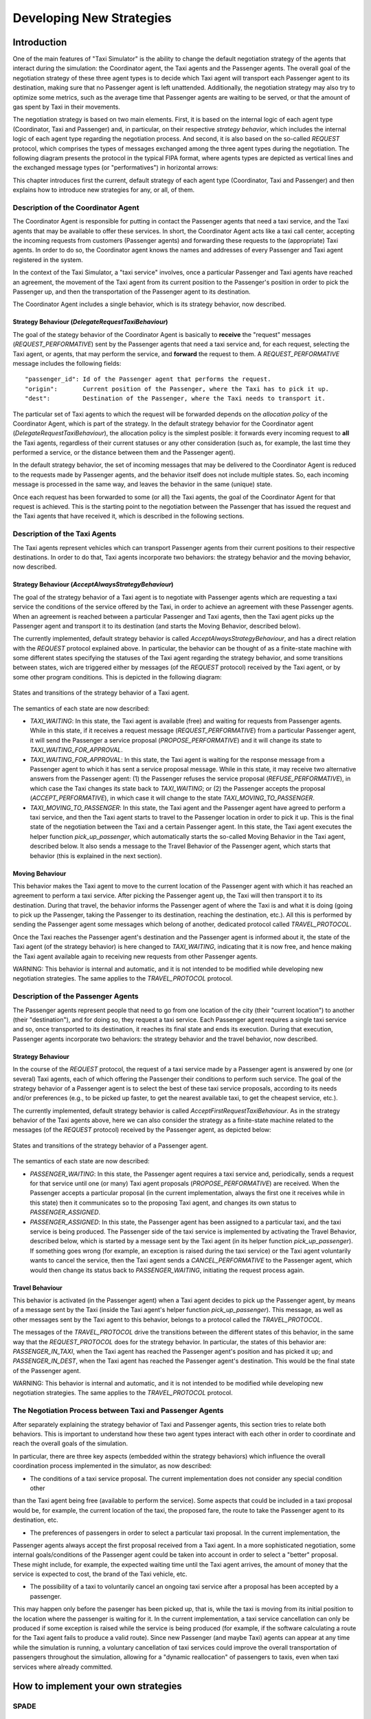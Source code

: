 
=========================
Developing New Strategies
=========================

Introduction
============

One of the main features of "Taxi Simulator" is the ability to change the default negotiation strategy of the agents that interact
during the simulation: the Coordinator agent, the Taxi agents and the Passenger agents. The overall goal of the negotiation
strategy of these three agent types is to decide which Taxi agent will transport each Passenger agent to its destination, making
sure that no Passenger agent is left unattended. Additionally, the negotiation strategy may also try to optimize some metrics,
such as the average time that Passenger agents are waiting to be served, or that the amount of gas spent by Taxi in their movements.

The negotiation strategy is based on two main elements. First, it is based on the internal logic of each agent type
(Coordinator, Taxi and Passenger) and, in particular, on their respective *strategy behavior*, which includes the
internal logic of each agent type regarding the negotiation process. And second, it is also based on the so-called `REQUEST`
protocol, which comprises the types of messages exchanged among the three agent types during the negotiation.
The following diagram presents the protocol in the typical FIPA format, where agents types are depicted as vertical lines
and the exchanged message types (or "performatives") in horizontal arrows:

.. image:: Request_protocol.png
   :scale: 40 %
   :align: center

This chapter introduces first the current, default strategy of each agent type (Coordinator, Taxi and Passenger) and
then explains how to introduce new strategies for any, or all, of them.




Description of the Coordinator Agent
------------------------------------

The Coordinator Agent is responsible for putting in contact the Passenger agents that need a taxi service, and the Taxi
agents that may be available to offer these services. In short, the Coordinator Agent acts like a taxi call center, accepting
the incoming requests from customers (Passenger agents) and forwarding these requests to the (appropriate) Taxi agents.
In order to do so, the Coordinator agent knows the names and addresses of every Passenger and Taxi agent registered in
the system.

In the context of the Taxi Simulator, a "taxi service" involves, once a particular Passenger
and Taxi agents have reached an agreement, the movement of the Taxi agent from its current position to the Passenger's position in
order to pick the Passenger up, and then the transportation of the Passenger agent to its destination.

The Coordinator Agent includes a single behavior, which is its strategy behavior, now described.


Strategy Behaviour (`DelegateRequestTaxiBehaviour`)
~~~~~~~~~~~~~~~~~~~~~~~~~~~~~~~~~~~~~~~~~~~~~~~~~~~

The goal of the stategy behavior of the Coordinator Agent is basically to **receive** the "request" messages (`REQUEST_PERFORMATIVE`)
sent by the Passenger agents that need a taxi service and, for each request, selecting the Taxi agent, or agents,
that may perform the service,
and **forward** the request to them. A `REQUEST_PERFORMATIVE` message includes the following fields::

                "passenger_id": Id of the Passenger agent that performs the request.
                "origin":       Current position of the Passenger, where the Taxi has to pick it up.
                "dest":         Destination of the Passenger, where the Taxi needs to transport it.

The particular set of Taxi agents to which the request will be forwarded depends on the *allocation policy* of the Coordinator
Agent, which is part of the strategy. In the default strategy behavior for the Coordinator agent (`DelegateRequestTaxiBehaviour`),
the allocation policy is the simplest posible: it forwards every incoming request to **all** the Taxi agents,
regardless of their current statuses or any other consideration (such as, for example, the last time they performed a service,
or the distance between them and the Passenger agent).

In the default strategy behavior, the set of incoming messages that may be delivered to the Coordinator Agent is reduced
to the requests made by Passenger agents, and the behavior itself does not include multiple states. So, each incoming message
is processed in the same way, and leaves the behavior in the same (unique) state.

Once each request has been forwarded to some (or all) the Taxi agents, the goal of the Coordinator Agent for that request
is achieved. This is the starting point to the negotiation between the Passenger that has issued the request and the
Taxi agents that have received it, which is described in the following sections.



Description of the Taxi Agents
------------------------------

The Taxi agents represent vehicles which can transport Passenger agents from their current positions to their respective
destinations. In order to do that, Taxi agents incorporate two behaviors: the strategy behavior and the moving behavior,
now described.


Strategy Behaviour (`AcceptAlwaysStrategyBehaviour`)
~~~~~~~~~~~~~~~~~~~~~~~~~~~~~~~~~~~~~~~~~~~~~~~~~~~~

The goal of the strategy behavior of a Taxi agent is to negotiate with Passenger agents which are requesting a taxi service
the conditions of the service offered by the Taxi, in order to achieve an agreement with these Passenger agents.
When an agreement is reached between a particular Passenger and Taxi agents, then the Taxi agent picks up the
Passenger agent and transport it to its destination (and starts the Moving Behavior, described below).

The currently implemented, default strategy behavior is called `AcceptAlwaysStrategyBehaviour`, and has a direct
relation with the `REQUEST` protocol explained above. In particular, the behavior can be thought of as a finite-state
machine with some different states specifying the statuses of the Taxi agent regarding the strategy behavior, and
some transitions between states, wich are triggered either by messages (of the `REQUEST` protocol) received by the
Taxi agent, or by some other program conditions. This is depicted in the following diagram:

.. figure:: Taxi_FSM.png
   :scale: 40 %
   :align: center

   States and transitions of the strategy behavior of a Taxi agent.


The semantics of each state are now described:

* `TAXI_WAITING`: In this state, the Taxi agent is available (free) and waiting for requests from Passenger agents.
  While in this state, if it receives a request message (`REQUEST_PERFORMATIVE`) from a particular Passenger agent,
  it will send the Passenger a service proposal (`PROPOSE_PERFORMATIVE`) and it will change its state to
  `TAXI_WAITING_FOR_APPROVAL`.


* `TAXI_WAITING_FOR_APPROVAL`: In this state, the Taxi agent is waiting for the response message from a Passenger agent
  to which it has sent a service proposal message. While in this state, it may receive two alternative answers from
  the Passenger agent: (1) the Passenger refuses the service proposal (`REFUSE_PERFORMATIVE`), in which case the Taxi
  changes its state back to `TAXI_WAITING`; or (2) the Passenger accepts the proposal (`ACCEPT_PERFORMATIVE`), in
  which case it will change to the state `TAXI_MOVING_TO_PASSENGER`.

* `TAXI_MOVING_TO_PASSENGER`: In this state, the Taxi agent and the Passenger agent have agreed to perform a taxi
  service, and then the Taxi agent starts to travel to the Passenger location in order to pick it up. This is
  the final state of the negotiation between the Taxi and a certain Passenger agent. In this state, the Taxi agent
  executes the helper function `pick_up_passenger`, which automatically starts the so-called Moving Behavior
  in the Taxi agent, described below. It also sends a message to the Travel Behavior of the Passenger agent, which
  starts that behavior (this is explained in the next section).


Moving Behaviour
~~~~~~~~~~~~~~~~
This behavior makes the Taxi agent to move to the current location of the Passenger agent with which it has reached
an agreement to perform a taxi service. After picking the Passenger agent up, the Taxi will then transport it to
its destination. During that travel, the behavior informs the Passenger agent of where the Taxi is and what it is
doing (going to pick up the Passenger, taking the Passenger to its destination, reaching the destination, etc.). All
this is performed by sending the Passenger agent some messages which belong of another, dedicated protocol
called `TRAVEL_PROTOCOL`.

Once the Taxi reaches the Passenger agent's destination and the Passenger agent is informed about it, the state of
the Taxi agent (of the strategy behavior) is here changed to `TAXI_WAITING`, indicating that it is now free,
and hence making the Taxi agent available again to receiving new requests from other Passenger agents.

WARNING: This behavior is internal and automatic, and it is not intended to be modified while developing
new negotiation strategies. The same applies to the `TRAVEL_PROTOCOL` protocol.



Description of the Passenger Agents
-----------------------------------

The Passenger agents represent people that need to go from one location of the city (their "current location") to
another (their "destination"), and for doing so, they request a taxi service. Each Passenger agent requires a single
taxi service and so, once transported to its destination, it reaches its final state and ends its execution. During
that execution, Passenger agents incorporate two behaviors: the strategy behavior and the travel behavior, now described.


Strategy Behaviour
~~~~~~~~~~~~~~~~~~

In the course of the `REQUEST` protocol, the request of a taxi service made by a Passenger agent is answered
by one (or several) Taxi agents, each of which offering the Passenger their conditions to perform such service.
The goal of the strategy behavior of a Passenger agent is to select the best of these taxi service proposals,
according to its needs and/or preferences (e.g., to be picked up faster, to get the nearest available taxi,
to get the cheapest service, etc.).


The currently implemented, default strategy behavior is called `AcceptFirstRequestTaxiBehaviour`. As in the
strategy behavior of the Taxi agents above, here we can also consider the strategy as a finite-state machine related to
the messages (of the `REQUEST` protocol) received by the Passenger agent, as depicted below:


.. figure:: Passenger_FSM.png
   :scale: 40 %
   :align: center

   States and transitions of the strategy behavior of a Passenger agent.

The semantics of each state are now described:

* `PASSENGER_WAITING`: In this state, the Passenger agent requires a taxi service and, periodically, sends a
  request for that service until one (or many) Taxi agent proposals (`PROPOSE_PERFORMATIVE`) are received.
  When the Passenger accepts a particular proposal (in the current implementation, always the first one it
  receives while in this state) then it communicates so to the proposing Taxi agent, and changes its own status
  to `PASSENGER_ASSIGNED`.


* `PASSENGER_ASSIGNED`: In this state, the Passenger agent has been assigned to a particular taxi, and the taxi service
  is being produced. The Passenger side of the taxi service is implemented by activating the Travel Behavior, described
  below, which is started by a message sent by the Taxi agent (in its helper function `pick_up_passenger`).
  If something goes wrong (for example, an exception is raised during the taxi service) or the Taxi agent voluntarily
  wants to cancel the service, then the Taxi agent sends a `CANCEL_PERFORMATIVE` to the Passenger agent, which
  would then change its status back to `PASSENGER_WAITING`, initiating the request process again.



Travel Behaviour
~~~~~~~~~~~~~~~~

This behavior is activated (in the Passenger agent) when a Taxi agent decides to pick up the Passenger agent, by
means of a message sent by the Taxi (inside the Taxi agent's helper function `pick_up_passenger`). This message,
as well as other messages sent by the Taxi agent to this behavior, belongs to a protocol called the `TRAVEL_PROTOCOL`.

The messages of the `TRAVEL_PROTOCOL` drive the transitions between the different states of this behavior, in
the same way that the `REQUEST_PROTOCOL` does for the strategy behavior. In particular, the states of this behavior
are: `PASSENGER_IN_TAXI`, when the Taxi agent has reached the Passenger agent's position and has picked it up; and
`PASSENGER_IN_DEST`, when the Taxi agent has reached the Passenger agent's destination. This would be the final state
of the Passenger agent.

WARNING: This behavior is internal and automatic, and it is not intended to be modified while developing
new negotiation strategies. The same applies to the `TRAVEL_PROTOCOL` protocol.



The Negotiation Process between Taxi and Passenger Agents
---------------------------------------------------------

After separately explaining the strategy behavior of Taxi and Passenger agents, this section tries to relate both behaviors.
This is important to understand how these two agent types interact with each other in order to coordinate and reach the overall
goals of the simulation.

In particular, there are three key aspects (embedded within the strategy behaviors) which influence the overall
coordination process implemented in the simulator, as now described:

* The conditions of a taxi service proposal. The current implementation does not consider any special condition other
than the Taxi agent being free (available to perform the service). Some aspects that could be included in a taxi proposal
would be, for example, the current location of the taxi, the proposed fare, the route to take the Passenger agent to its
destination, etc.

* The preferences of passengers in order to select a particular taxi proposal. In the current implementation, the
Passenger agents always accept the first proposal received from a Taxi agent. In a more sophisticated negotiation,
some internal goals/conditions of the Passenger agent could be taken into account in order to select a "better" proposal.
These might include, for example, the expected waiting time until the Taxi agent arrives, the amount of money that
the service is expected to cost, the brand of the Taxi vehicle, etc.

* The possibility of a taxi to voluntarily cancel an ongoing taxi service after a proposal has been accepted by a passenger.
This may happen only before the pasenger has been picked up, that is, while the taxi is moving from its initial position
to the location where the passenger is waiting for it. In the current implementation, a taxi service cancellation can
only be produced if some exception is raised while the service is being produced (for example, if the software calculating
a route for the Taxi agent fails to produce a valid route). Since new Passenger (and maybe Taxi) agents can appear at
any time while the simulation is running, a voluntary cancellation of taxi services could improve the overall
transportation of passengers throughout the simulation, allowing for a "dynamic reallocation" of passengers
to taxis, even when taxi services where already committed.





How to implement your own strategies
====================================

SPADE
-----

Agent Model: Behaviors and Templates
~~~~~~~~~~~~~~~~~~~~~~~~~~~~~~~~~~~~


Communication API (and FIPA)
~~~~~~~~~~~~~~~~~~~~~~~~~~~~


The Strategy Pattern
--------------------


Description of Coordinator Agent
--------------------------------

Code
~~~~
Coordinator strategies must inherit from `CoordinatorStrategyBehaviour`

Helpers
~~~~~~~


Description of Taxi Agent
-------------------------

Code
~~~~
Taxi strategies must inherit from `TaxiStrategyBehaviour`

Helpers
~~~~~~~
::

            def send_proposal(self, passenger_id, content=None)
            def cancel_proposal(self, passenger_id, content=None)
            def pick_up_passenger(self, passenger_id, origin, dest)


Description of Passenger Agent
------------------------------

Code
~~~~
Passenger strategies must inherit from `PassengerStrategyBehaviour`

Helpers
~~~~~~~
::

            def send_request(self, content=None)
            def accept_taxi(self, taxi_aid)
            def refuse_taxi(self, taxi_aid)
            def timeout_receive(self, timeout=5)

Other Helpers
-------------



How to Implement New Strategies (Level 1) -- Recommendations
============================================================

Load simulator with your custom strategies::

 $ taxi_simulator --taxi my_strategy_file.MyTaxiStrategyClass
                  --passenger my_strategy_file.MyPassengerStrategyClass
                  --coordinator my_strategy_file.MyCoordinatorStrategyClass



